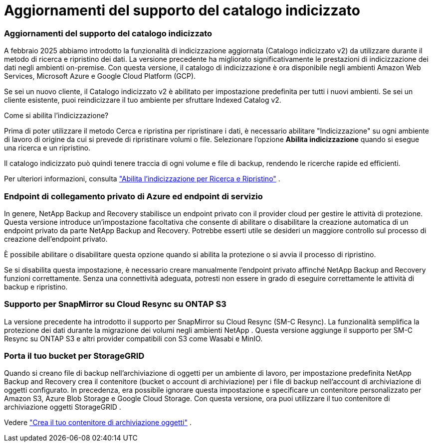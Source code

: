 = Aggiornamenti del supporto del catalogo indicizzato
:allow-uri-read: 




=== Aggiornamenti del supporto del catalogo indicizzato

A febbraio 2025 abbiamo introdotto la funzionalità di indicizzazione aggiornata (Catalogo indicizzato v2) da utilizzare durante il metodo di ricerca e ripristino dei dati.  La versione precedente ha migliorato significativamente le prestazioni di indicizzazione dei dati negli ambienti on-premise.  Con questa versione, il catalogo di indicizzazione è ora disponibile negli ambienti Amazon Web Services, Microsoft Azure e Google Cloud Platform (GCP).

Se sei un nuovo cliente, il Catalogo indicizzato v2 è abilitato per impostazione predefinita per tutti i nuovi ambienti.  Se sei un cliente esistente, puoi reindicizzare il tuo ambiente per sfruttare Indexed Catalog v2.

.Come si abilita l'indicizzazione?
Prima di poter utilizzare il metodo Cerca e ripristina per ripristinare i dati, è necessario abilitare "Indicizzazione" su ogni ambiente di lavoro di origine da cui si prevede di ripristinare volumi o file.  Selezionare l'opzione *Abilita indicizzazione* quando si esegue una ricerca e un ripristino.

Il catalogo indicizzato può quindi tenere traccia di ogni volume e file di backup, rendendo le ricerche rapide ed efficienti.

Per ulteriori informazioni, consulta  https://docs.netapp.com/us-en/data-services-backup-recovery/prev-ontap-restore.html["Abilita l'indicizzazione per Ricerca e Ripristino"] .



=== Endpoint di collegamento privato di Azure ed endpoint di servizio

In genere, NetApp Backup and Recovery stabilisce un endpoint privato con il provider cloud per gestire le attività di protezione.  Questa versione introduce un'impostazione facoltativa che consente di abilitare o disabilitare la creazione automatica di un endpoint privato da parte NetApp Backup and Recovery.  Potrebbe esserti utile se desideri un maggiore controllo sul processo di creazione dell'endpoint privato.

È possibile abilitare o disabilitare questa opzione quando si abilita la protezione o si avvia il processo di ripristino.

Se si disabilita questa impostazione, è necessario creare manualmente l'endpoint privato affinché NetApp Backup and Recovery funzioni correttamente.  Senza una connettività adeguata, potresti non essere in grado di eseguire correttamente le attività di backup e ripristino.



=== Supporto per SnapMirror su Cloud Resync su ONTAP S3

La versione precedente ha introdotto il supporto per SnapMirror su Cloud Resync (SM-C Resync).  La funzionalità semplifica la protezione dei dati durante la migrazione dei volumi negli ambienti NetApp .  Questa versione aggiunge il supporto per SM-C Resync su ONTAP S3 e altri provider compatibili con S3 come Wasabi e MinIO.



=== Porta il tuo bucket per StorageGRID

Quando si creano file di backup nell'archiviazione di oggetti per un ambiente di lavoro, per impostazione predefinita NetApp Backup and Recovery crea il contenitore (bucket o account di archiviazione) per i file di backup nell'account di archiviazione di oggetti configurato.  In precedenza, era possibile ignorare questa impostazione e specificare un contenitore personalizzato per Amazon S3, Azure Blob Storage e Google Cloud Storage.  Con questa versione, ora puoi utilizzare il tuo contenitore di archiviazione oggetti StorageGRID .

Vedere https://docs.netapp.com/us-en/data-services-backup-recovery/prev-ontap-protect-journey.html["Crea il tuo contenitore di archiviazione oggetti"] .
